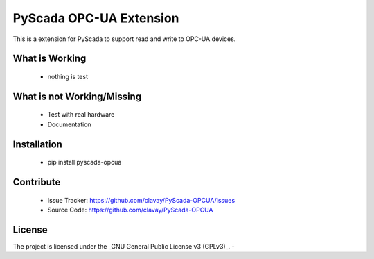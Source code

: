 PyScada OPC-UA Extension
========================

This is a extension for PyScada to support read and write to OPC-UA devices.

What is Working
---------------

 - nothing is test

What is not Working/Missing
---------------------------

 - Test with real hardware
 - Documentation

Installation
------------

 - pip install pyscada-opcua

Contribute
----------

 - Issue Tracker: https://github.com/clavay/PyScada-OPCUA/issues
 - Source Code: https://github.com/clavay/PyScada-OPCUA

License
-------

The project is licensed under the _GNU General Public License v3 (GPLv3)_.
-
